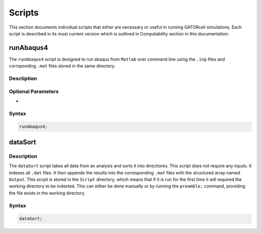 Scripts
=======

This section documents individual scripts that either are necessary or useful in running GATORcell simulations. Each script is described in its most current version which is outlined in Compatability section in this documentation.

runAbaqus4
----------
The ``runAbaqus4`` script is designed to run abaqus from ``Matlab`` over command line using the ``.inp`` files and corrsponding ``.mat`` files stored in the same directory.

Desctiption
+++++++++++

Optional Parameters
+++++++++++++++++++
- 

Syntax
++++++

.. code-block:: matlab
    
    runAbaqus4;


dataSort
--------

Description
+++++++++++

The ``dataSort`` script takes all data from an analysis and sorts it into directiores. This script does not require any inputs. It indexes all ``.dat`` files. It then appends the results into the corresponding ``.mat`` files with the structured array named ``Output``. This scrpit is stored in the ``Script`` directory, which means that if it is run for the first time it will required the working directory to be indexted. This can either be done manually or by running the ``preamble;`` command, providing the file exists in the working directory.

Syntax
++++++

.. code-block:: matlab
    
    dataSort;








